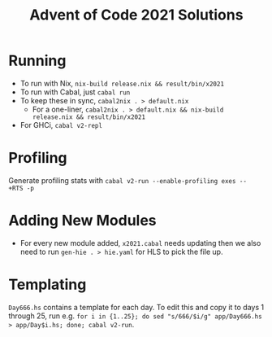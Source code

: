 #+TITLE: Advent of Code 2021 Solutions

* Running
- To run with Nix, ~nix-build release.nix && result/bin/x2021~
- To run with Cabal, just ~cabal run~
- To keep these in sync, ~cabal2nix . > default.nix~
  -  For a one-liner, ~cabal2nix . > default.nix && nix-build release.nix && result/bin/x2021~
- For GHCi, ~cabal v2-repl~

* Profiling
Generate profiling stats with ~cabal v2-run --enable-profiling exes --  +RTS -p~

* Adding New Modules
- For every new module added, ~x2021.cabal~ needs updating then we also need to run ~gen-hie . > hie.yaml~ for HLS to pick the file up.

* Templating
~Day666.hs~ contains a template for each day. To edit this and copy it to days 1 through 25, run e.g. ~for i in {1..25}; do sed "s/666/$i/g" app/Day666.hs > app/Day$i.hs; done; cabal v2-run~.
